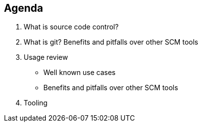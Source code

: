 [.lightbg,background-video="videos/relaxing.mp4",background-video-loop="true",background-opacity="0.7"]

== Agenda

1. What is source code control?

2. What is git? Benefits and pitfalls over other SCM tools

3. Usage review

- Well known use cases

- Benefits and pitfalls over other SCM tools

4. Tooling





